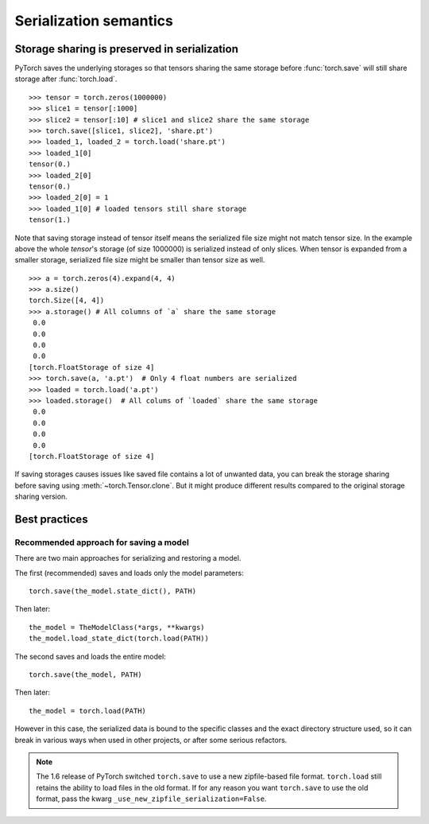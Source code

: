 
Serialization semantics
=======================

Storage sharing is preserved in serialization
---------------------------------------------

.. _preserve-storage-sharing:

PyTorch saves the underlying storages so that tensors sharing the same storage before :func:`torch.save`
will still share storage after :func:`torch.load`.

::

    >>> tensor = torch.zeros(1000000)
    >>> slice1 = tensor[:1000]
    >>> slice2 = tensor[:10] # slice1 and slice2 share the same storage
    >>> torch.save([slice1, slice2], 'share.pt')
    >>> loaded_1, loaded_2 = torch.load('share.pt')
    >>> loaded_1[0]
    tensor(0.)
    >>> loaded_2[0]
    tensor(0.)
    >>> loaded_2[0] = 1
    >>> loaded_1[0] # loaded tensors still share storage
    tensor(1.)

Note that saving storage instead of tensor itself means the serialized file size might not match tensor size.
In the example above the whole `tensor`'s storage (of size 1000000) is serialized instead of only slices.
When tensor is expanded from a smaller storage, serialized file size might be smaller than tensor size as well.

::

    >>> a = torch.zeros(4).expand(4, 4)
    >>> a.size()
    torch.Size([4, 4])
    >>> a.storage() # All columns of `a` share the same storage
     0.0
     0.0
     0.0
     0.0
    [torch.FloatStorage of size 4]
    >>> torch.save(a, 'a.pt')  # Only 4 float numbers are serialized
    >>> loaded = torch.load('a.pt')
    >>> loaded.storage()  # All colums of `loaded` share the same storage
     0.0
     0.0
     0.0
     0.0
    [torch.FloatStorage of size 4]

If saving storages causes issues like saved file contains a lot of unwanted data,
you can break the storage sharing before saving using :meth:`~torch.Tensor.clone`. But it might
produce different results compared to the original storage sharing version.

Best practices
--------------

.. _recommend-saving-models:

Recommended approach for saving a model
^^^^^^^^^^^^^^^^^^^^^^^^^^^^^^^^^^^^^^^

There are two main approaches for serializing and restoring a model.

The first (recommended) saves and loads only the model parameters::

    torch.save(the_model.state_dict(), PATH)

Then later::

    the_model = TheModelClass(*args, **kwargs)
    the_model.load_state_dict(torch.load(PATH))

The second saves and loads the entire model::

    torch.save(the_model, PATH)

Then later::

    the_model = torch.load(PATH)

However in this case, the serialized data is bound to the specific classes
and the exact directory structure used, so it can break in various ways when
used in other projects, or after some serious refactors.

.. note::
    The 1.6 release of PyTorch switched ``torch.save`` to use a new
    zipfile-based file format. ``torch.load`` still retains the ability to
    load files in the old format. If for any reason you want ``torch.save``
    to use the old format, pass the kwarg ``_use_new_zipfile_serialization=False``.

